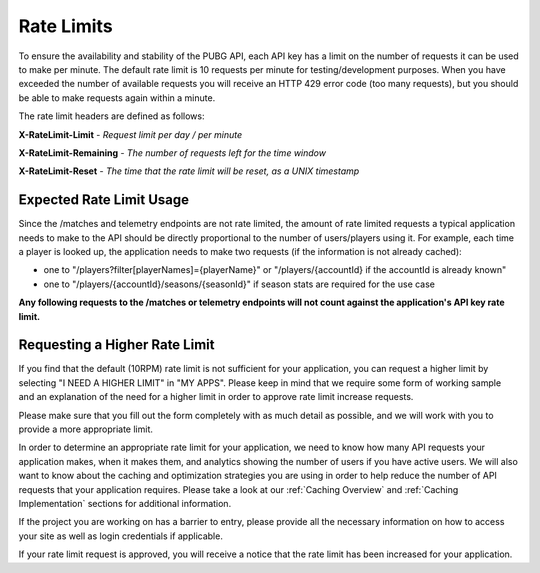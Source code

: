 .. _rate-limits:

Rate Limits
===========

To ensure the availability and stability of the PUBG API, each API key has a limit on the number of requests it can be used to make per minute. The default rate limit is 10 requests per minute for testing/development purposes. When you have exceeded the number of available requests you will receive an HTTP 429 error code (too many requests), but you should be able to make requests again within a minute.

The rate limit headers are defined as follows:

**X-RateLimit-Limit** - *Request limit per day / per minute*

**X-RateLimit-Remaining** - *The number of requests left for the time window*

**X-RateLimit-Reset** - *The time that the rate limit will be reset, as a UNIX timestamp*



Expected Rate Limit Usage
-------------------------
Since the /matches and telemetry endpoints are not rate limited, the amount of rate limited requests a typical application needs to make to the API should be directly proportional to the number of users/players using it. For example, each time a player is looked up, the application needs to make two requests (if the information is not already cached):

- one to "/players?filter[playerNames]={playerName}" or "/players/{accountId} if the accountId is already known"
- one to "/players/{accountId}/seasons/{seasonId}" if season stats are required for the use case

**Any following requests to the /matches or telemetry endpoints will not count against the application's API key rate limit.**



Requesting a Higher Rate Limit
------------------------------
If you find that the default (10RPM) rate limit is not sufficient for your application, you can request a higher limit by selecting "I NEED A HIGHER LIMIT" in "MY APPS". Please keep in mind that we require some form of working sample and an explanation of the need for a higher limit in order to approve rate limit increase requests.

Please make sure that you fill out the form completely with as much detail as possible, and we will work with you to provide a more appropriate limit.

In order to determine an appropriate rate limit for your application, we need to know how many API requests your application makes, when it makes them, and analytics showing the number of users if you have active users. We will also want to know about the caching and optimization strategies you are using in order to help reduce the number of API requests that your application requires. Please take a look at our :ref:`Caching Overview` and :ref:`Caching Implementation` sections for additional information.

If the project you are working on has a barrier to entry, please provide all the necessary information on how to access your site as well as login credentials if applicable.

If your rate limit request is approved, you will receive a notice that the rate limit has been increased for your application.
